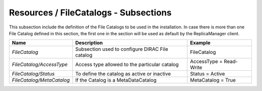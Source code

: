 Resources / FileCatalogs - Subsections
======================================

This subsection include the definition of the File Catalogs to be used in the installation. In case there is more than one File Catalog defined in this section, the first one in the section will be used as default by the ReplicaManager client.

+---------------------------+-------------------------------------------------+----------------------------+
| **Name**                  | **Description**                                 | **Example**                |
+---------------------------+-------------------------------------------------+----------------------------+
| *FileCatalog*             | Subsection used to configure DIRAC File catalog | FileCatalog                |
+---------------------------+-------------------------------------------------+----------------------------+
| *FileCatalog/AccessType*  | Access type allowed to the particular catalog   | AccessType = Read-Write    |
+---------------------------+-------------------------------------------------+----------------------------+
| *FileCatalog/Status*      | To define the catalog as active or inactive     | Status = Active            |
+---------------------------+-------------------------------------------------+----------------------------+
| *FileCatalog/MetaCatalog* | If the Catalog is a MetaDataCatalog             | MetaCatalog = True         |
+---------------------------+-------------------------------------------------+----------------------------+
